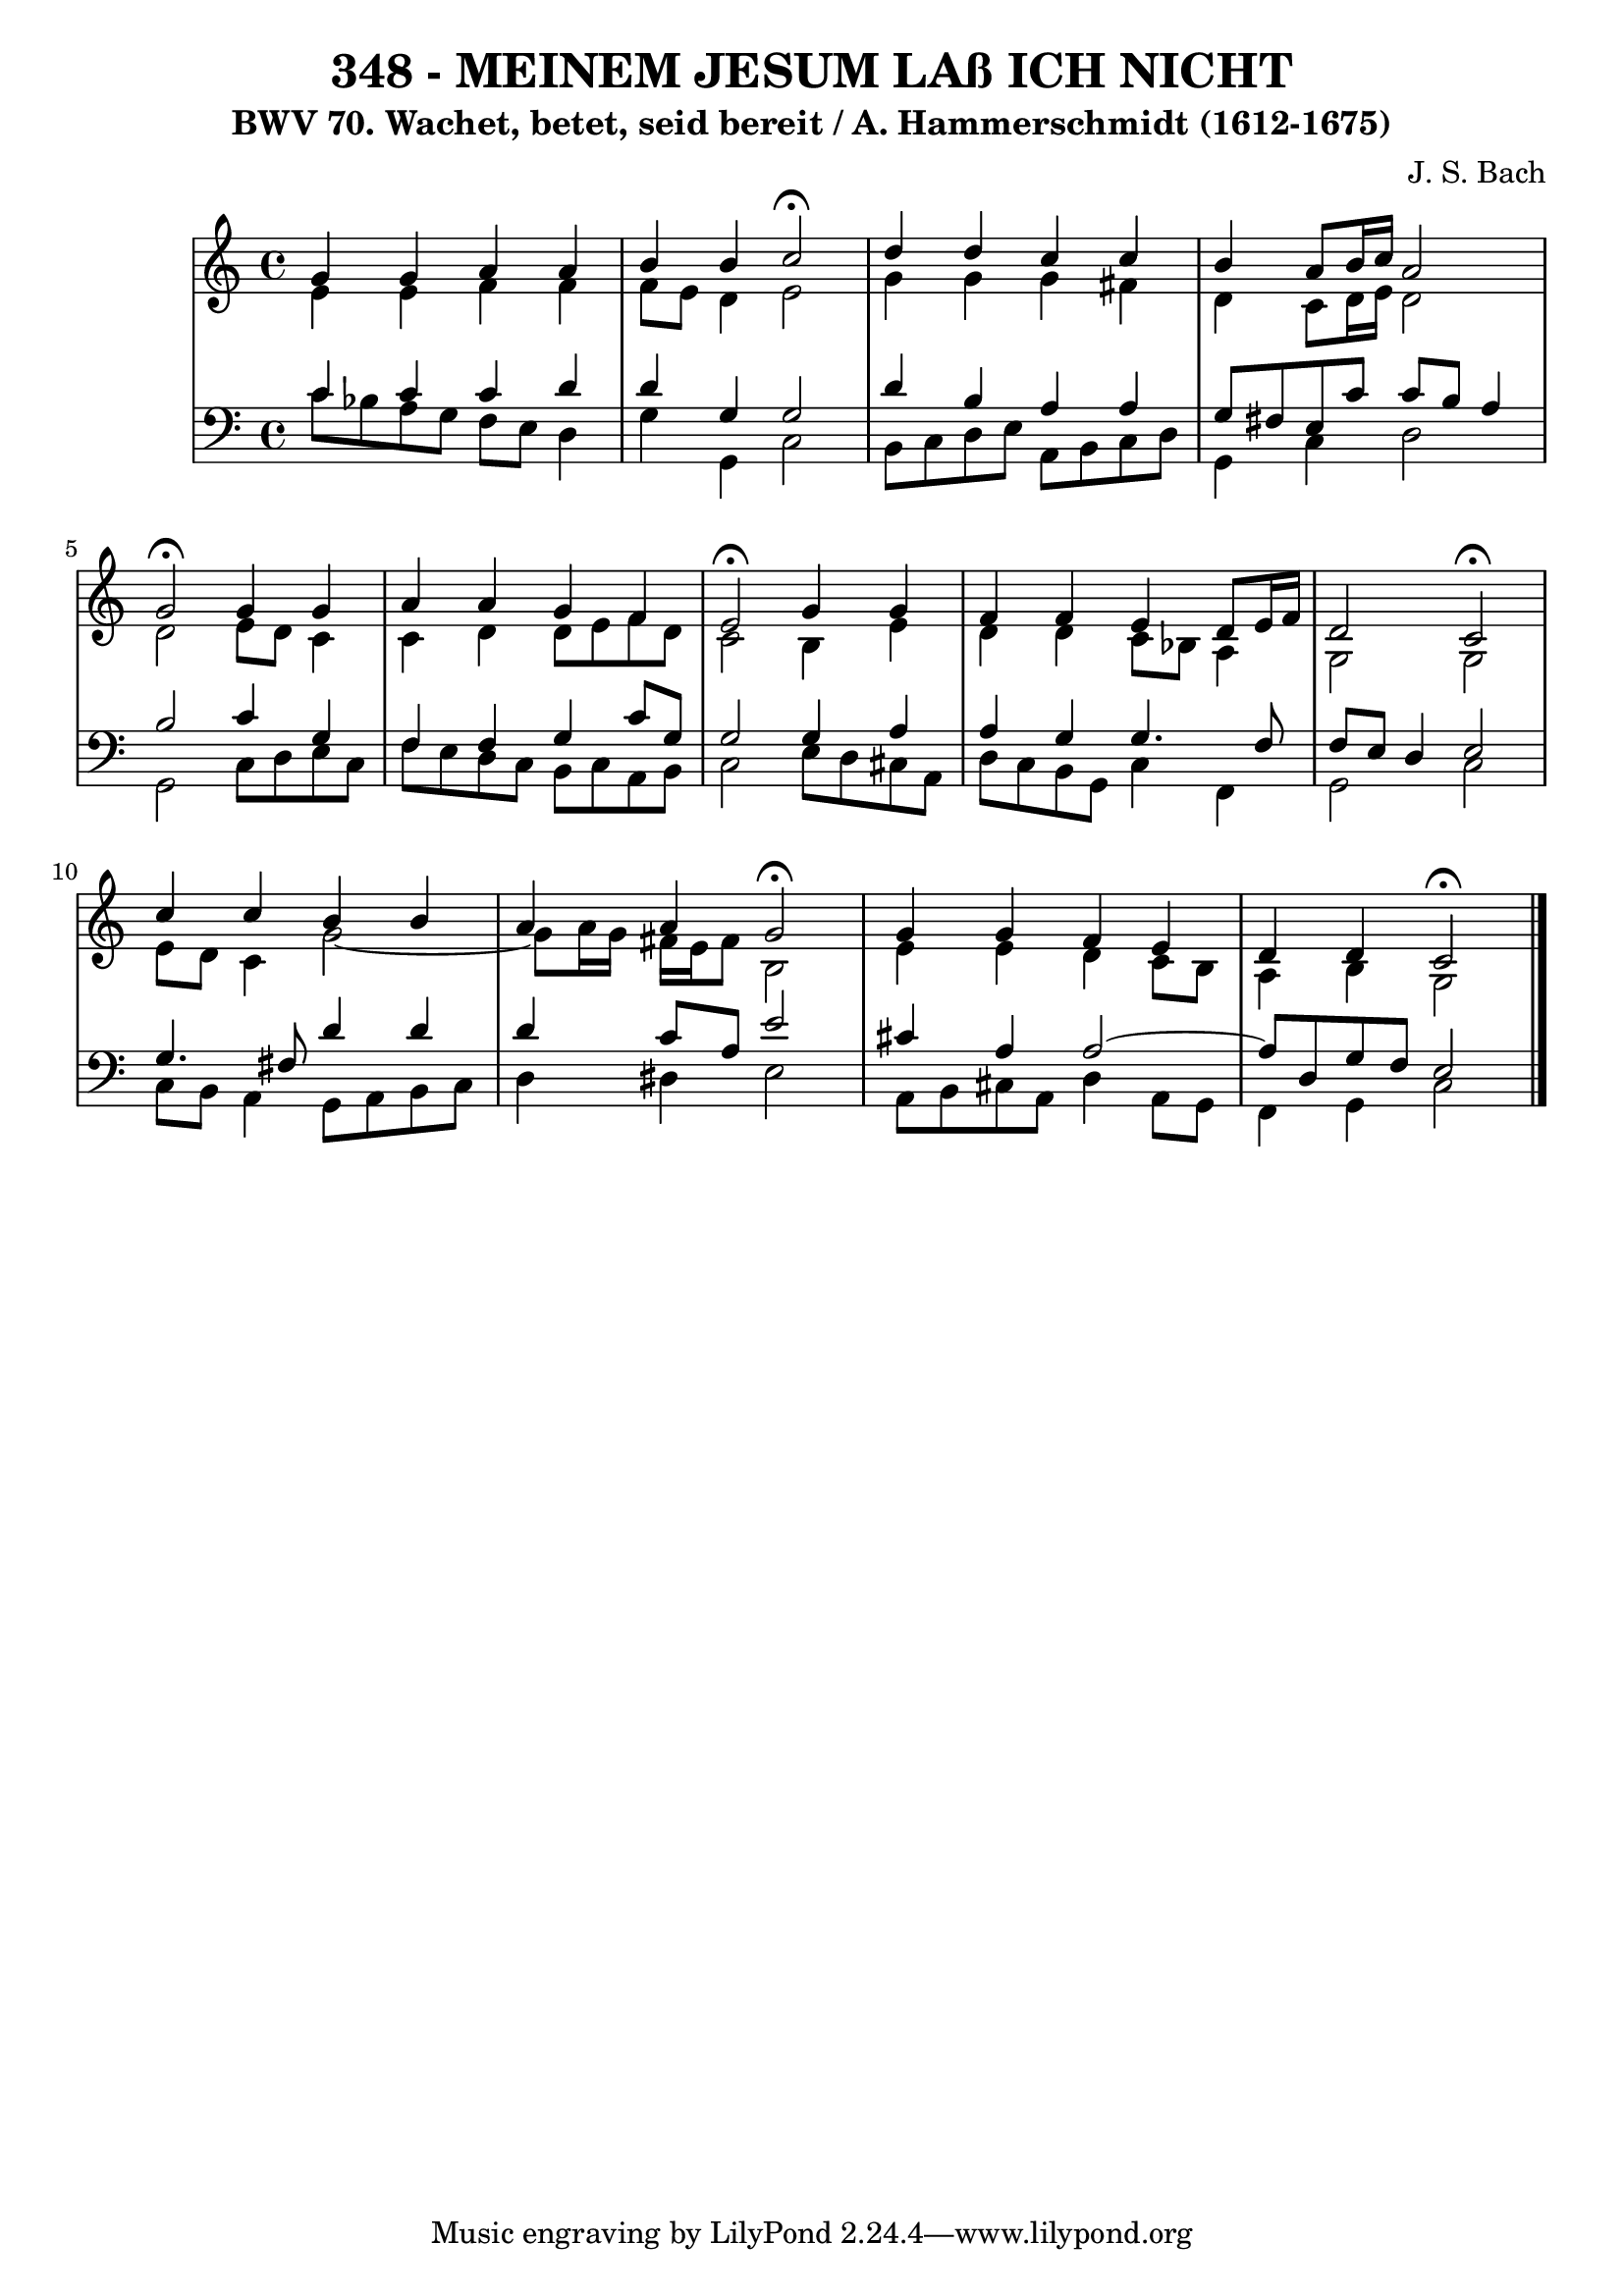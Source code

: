\version "2.10.33"

\header {
  title = "348 - MEINEM JESUM LAß ICH NICHT"
  subtitle = "BWV 70. Wachet, betet, seid bereit / A. Hammerschmidt (1612-1675)"
  composer = "J. S. Bach"
}


global = {
  \time 4/4
  \key c \major
}


soprano = \relative c'' {
  g4 g4 a4 a4 
  b4 b4 c2 \fermata
  d4 d4 c4 c4 
  b4 a8 b16 c16 a2 
  g2 \fermata g4 g4   %5
  a4 a4 g4 f4 
  e2 \fermata g4 g4 
  f4 f4 e4 d8 e16 f16 
  d2 c2 \fermata
  c'4 c4 b4 b4   %10
  a4 a4 g2 \fermata
  g4 g4 f4 e4 
  d4 d4 c2 \fermata
  
}

alto = \relative c' {
  e4 e4 f4 f4 
  f8 e8 d4 e2 
  g4 g4 g4 fis4 
  d4 c8 d16 e16 d2 
  d2 e8 d8 c4   %5
  c4 d4 d8 e8 f8 d8 
  c2 b4 e4 
  d4 d4 c8 bes8 a4 
  g2 g2 
  e'8 d8 c4 g'2~   %10
  g8 a16 g16 fis16 e16 fis8 b,2 
  e4 e4 d4 c8 b8 
  a4 b4 g2 
  
}

tenor = \relative c' {
  c4 c4 c4 d4 
  d4 g,4 g2 
  d'4 b4 a4 a4 
  g8 fis8 e8 c'8 c8 b8 a4 
  b2 c4 g4   %5
  f4 f4 g4 c8 g8 
  g2 g4 a4 
  a4 g4 g4. f8 
  f8 e8 d4 e2 
  g4. fis8 d'4 d4   %10
  d4 c8 a8 e'2 
  cis4 a4 a2~ 
  a8 d,8 g8 f8 e2 
  
}

baixo = \relative c' {
  c8 bes8 a8 g8 f8 e8 d4 
  g4 g,4 c2 
  b8 c8 d8 e8 a,8 b8 c8 d8 
  g,4 c4 d2 
  g,2 c8 d8 e8 c8   %5
  f8 e8 d8 c8 b8 c8 a8 b8 
  c2 e8 d8 cis8 a8 
  d8 c8 b8 g8 c4 f,4 
  g2 c2 
  c8 b8 a4 g8 a8 b8 c8   %10
  d4 dis4 e2 
  a,8 b8 cis8 a8 d4 a8 g8 
  f4 g4 c2 
  
}

\score {
  <<
    \new StaffGroup <<
      \override StaffGroup.SystemStartBracket #'style = #'line 
      \new Staff {
        <<
          \global
          \new Voice = "soprano" { \voiceOne \soprano }
          \new Voice = "alto" { \voiceTwo \alto }
        >>
      }
      \new Staff {
        <<
          \global
          \clef "bass"
          \new Voice = "tenor" {\voiceOne \tenor }
          \new Voice = "baixo" { \voiceTwo \baixo \bar "|."}
        >>
      }
    >>
  >>
  \layout {}
  \midi {}
}
